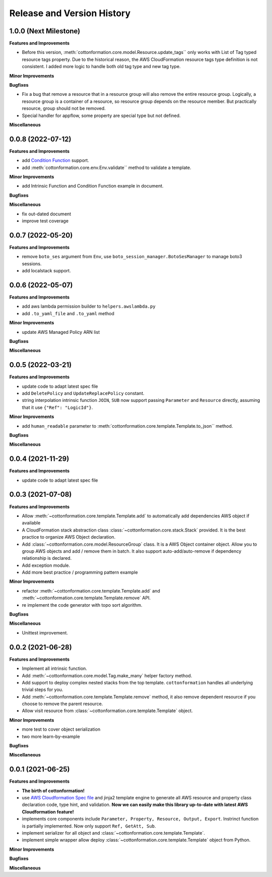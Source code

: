 .. _release_history:

Release and Version History
==============================================================================


1.0.0 (Next Milestone)
~~~~~~~~~~~~~~~~~~~~~~~~~~~~~~~~~~~~~~~~~~~~~~~~~~~~~~~~~~~~~~~~~~~~~~~~~~~~~~
**Features and Improvements**

- Before this version, :meth:`cottonformation.core.model.Resource.update_tags`` only works with List of Tag typed resource tags property. Due to the historical reason, the AWS CloudFormation resource tags type definition is not consistent. I added more logic to handle both old tag type and new tag type.

**Minor Improvements**

**Bugfixes**

- Fix a bug that remove a resource that in a resource group will also remove the entire resource group. Logically, a resource group is a container of a resource, so resource group depends on the resource member. But practically resource, group should not be removed.
- Special handler for appflow, some property are special type but not defined.

**Miscellaneous**


0.0.8 (2022-07-12)
~~~~~~~~~~~~~~~~~~~~~~~~~~~~~~~~~~~~~~~~~~~~~~~~~~~~~~~~~~~~~~~~~~~~~~~~~~~~~~
**Features and Improvements**

- add `Condition Function <https://docs.aws.amazon.com/AWSCloudFormation/latest/UserGuide/intrinsic-function-reference-conditions.html>`_ support.
- add :meth:`cottonformation.core.env.Env.validate`` method to validate a template.

**Minor Improvements**

- add Intrinsic Function and Condition Function example in document.

**Bugfixes**

**Miscellaneous**

- fix out-dated document
- improve test coverage


0.0.7 (2022-05-20)
~~~~~~~~~~~~~~~~~~~~~~~~~~~~~~~~~~~~~~~~~~~~~~~~~~~~~~~~~~~~~~~~~~~~~~~~~~~~~~
**Features and Improvements**

- remove ``boto_ses`` argument from ``Env``, use ``boto_session_manager.BotoSesManager`` to manage boto3 sessions.
- add localstack support.


0.0.6 (2022-05-07)
~~~~~~~~~~~~~~~~~~~~~~~~~~~~~~~~~~~~~~~~~~~~~~~~~~~~~~~~~~~~~~~~~~~~~~~~~~~~~~
**Features and Improvements**

- add aws lambda permission builder to ``helpers.awslambda.py``
- add ``.to_yaml_file`` and ``.to_yaml`` method

**Minor Improvements**

- update AWS Managed Policy ARN list

**Bugfixes**

**Miscellaneous**


0.0.5 (2022-03-21)
~~~~~~~~~~~~~~~~~~~~~~~~~~~~~~~~~~~~~~~~~~~~~~~~~~~~~~~~~~~~~~~~~~~~~~~~~~~~~~
**Features and Improvements**

- update code to adapt latest spec file
- add ``DeletePolicy`` and ``UpdateReplacePolicy`` constant.
- string interpolation intrinsic function ``JOIN``, ``SUB`` now support passing ``Parameter`` and ``Resource`` directly, assuming that it use ``{"Ref": "LogicId"}``.

**Minor Improvements**

- add ``human_readable`` parameter to :meth:`cottonformation.core.template.Template.to_json`` method.

**Bugfixes**

**Miscellaneous**


0.0.4 (2021-11-29)
~~~~~~~~~~~~~~~~~~~~~~~~~~~~~~~~~~~~~~~~~~~~~~~~~~~~~~~~~~~~~~~~~~~~~~~~~~~~~~
**Features and Improvements**

- update code to adapt latest spec file


0.0.3 (2021-07-08)
~~~~~~~~~~~~~~~~~~~~~~~~~~~~~~~~~~~~~~~~~~~~~~~~~~~~~~~~~~~~~~~~~~~~~~~~~~~~~~
**Features and Improvements**

- Allow :meth:`~cottonformation.core.template.Template.add` to automatically add dependencies AWS object if available
- A CloudFormation stack abstraction class :class:`~cottonformation.core.stack.Stack` provided. It is the best practice to organize AWS Object declaration.
- Add :class:`~cottonformation.core.model.ResourceGroup` class. It is a AWS Object container object. Allow you to group AWS objects and add / remove them in batch. It also support auto-add/auto-remove if dependency relationship is declared.
- Add exception module.
- Add more best practice / programming pattern example

**Minor Improvements**

- refactor :meth:`~cottonformation.core.template.Template.add` and :meth:`~cottonformation.core.template.Template.remove` API.
- re implement the code generator with topo sort algorithm.

**Bugfixes**

**Miscellaneous**

- Unittest improvement.


0.0.2 (2021-06-28)
~~~~~~~~~~~~~~~~~~~~~~~~~~~~~~~~~~~~~~~~~~~~~~~~~~~~~~~~~~~~~~~~~~~~~~~~~~~~~~
**Features and Improvements**

- Implement all intrinsic function.
- Add :meth:`~cottonformation.core.model.Tag.make_many` helper factory method.
- Add support to deploy complex nested stacks from the top template. ``cottonformation`` handles all underlying trivial steps for you.
- Add :meth:`~cottonformation.core.template.Template.remove` method, it also remove dependent resource if you choose to remove the parent resource.
- Allow visit resource from :class:`~cottonformation.core.template.Template` object.


**Minor Improvements**

- more test to cover object serialization
- two more learn-by-example

**Bugfixes**

**Miscellaneous**


0.0.1 (2021-06-25)
~~~~~~~~~~~~~~~~~~~~~~~~~~~~~~~~~~~~~~~~~~~~~~~~~~~~~~~~~~~~~~~~~~~~~~~~~~~~~~
**Features and Improvements**

- **The birth of cottonformation!**
- use `AWS Cloudformation Spec file <https://docs.aws.amazon.com/AWSCloudFormation/latest/UserGuide/cfn-resource-specification.html>`_ and jinja2 template engine to generate all AWS resource and property class declaration code, type hint, and validation. **Now we can easily make this library up-to-date with latest AWS Cloudformation feature!**
- implements core components include ``Parameter, Property, Resource, Output, Export``. Instrinct function is partially implemented. Now only support ``Ref, GetAtt, Sub``.
- implement serializer for all object and :class:`~cottonformation.core.template.Template`.
- implement simple wrapper allow deploy :class:`~cottonformation.core.template.Template` object from Python.

**Minor Improvements**

**Bugfixes**

**Miscellaneous**
